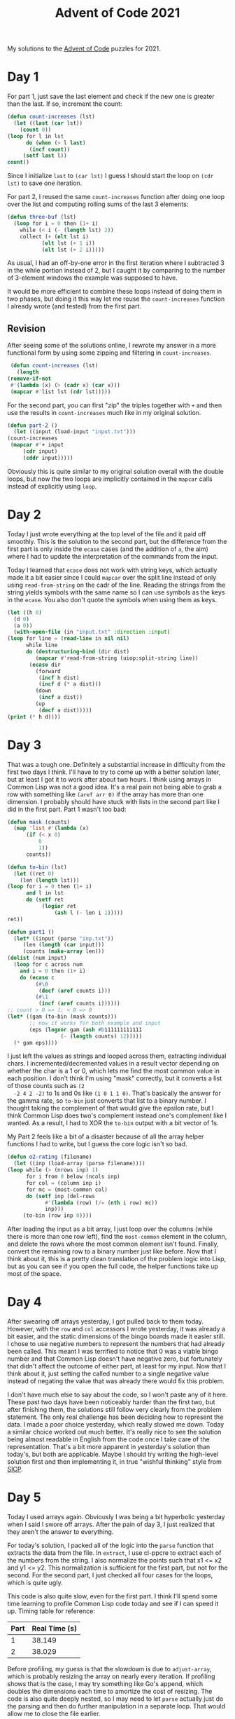 #+title: Advent of Code 2021

My solutions to the [[https://adventofcode.com/][Advent of Code]] puzzles for 2021.

* Day 1
  For part 1, just save the last element and check if the new one is
  greater than the last. If so, increment the count:

  #+begin_src lisp
    (defun count-increases (lst)
      (let ((last (car lst))
	    (count 0))
	(loop for l in lst
	      do (when (> l last)
		   (incf count))
		 (setf last l))
	count))
  #+end_src

  Since I initialize =last= to =(car lst)= I guess I should start the
  loop on =(cdr lst)= to save one iteration.

  For part 2, I reused the same =count-increases= function after doing
  one loop over the list and computing rolling sums of the last 3
  elements:

  #+begin_src lisp
    (defun three-buf (lst)
      (loop for i = 0 then (1+ i)
	    while (< i (- (length lst) 2))
	    collect (+ (elt lst i)
		       (elt lst (+ 1 i))
		       (elt lst (+ 2 i)))))
  #+end_src

  As usual, I had an off-by-one error in the first iteration where I
  subtracted 3 in the while portion instead of 2, but I caught it by
  comparing to the number of 3-element windows the example was
  supposed to have.

  It would be more efficient to combine these loops instead of doing
  them in two phases, but doing it this way let me reuse the
  =count-increases= function I already wrote (and tested) from the
  first part.

** Revision
   After seeing some of the solutions online, I rewrote my answer in a
   more functional form by using some zipping and filtering in
   =count-increases=.

   #+begin_src lisp
     (defun count-increases (lst)
       (length
	(remove-if-not
	 #'(lambda (x) (> (cadr x) (car x)))
	 (mapcar #'list lst (cdr lst)))))
   #+end_src

   For the second part, you can first "zip" the triples together with
   =+= and then use the results in =count-increases= much like in my
   original solution.

   #+begin_src lisp
     (defun part-2 ()
       (let ((input (load-input "input.txt")))
	 (count-increases
	  (mapcar #'+ input
		  (cdr input)
		  (cddr input)))))
   #+end_src

   Obviously this is quite similar to my original solution overall
   with the double loops, but now the two loops are implicitly
   contained in the =mapcar= calls instead of explicitly using =loop=.

* Day 2
  Today I just wrote everything at the top level of the file and it
  paid off smoothly. This is the solution to the second part, but the
  difference from the first part is only inside the =ecase= cases (and
  the addition of =a=, the aim) where I had to update the
  interpretation of the commands from the input.

  Today I learned that =ecase= does not work with string keys, which
  actually made it a bit easier since I could =mapcar= over the split
  line instead of only using =read-from-string= on the cadr of the
  line. Reading the strings from the string yields symbols with the
  same name so I can use symbols as the keys in the =ecase=. You also
  don't quote the symbols when using them as keys.

  #+begin_src lisp
    (let ((h 0)
	  (d 0)
	  (a 0))
      (with-open-file (in "input.txt" :direction :input)
	(loop for line = (read-line in nil nil)
	      while line
	      do (destructuring-bind (dir dist)
		     (mapcar #'read-from-string (uiop:split-string line))
		   (ecase dir
		     (forward
		      (incf h dist)
		      (incf d (* a dist)))
		     (down
		      (incf a dist))
		     (up
		      (decf a dist)))))
	(print (* h d))))
  #+end_src

* Day 3
  That was a tough one. Definitely a substantial increase in
  difficulty from the first two days I think. I'll have to try to come
  up with a better solution later, but at least I got it to work after
  about two hours. I think using arrays in Common Lisp was not a good
  idea. It's a real pain not being able to grab a row with something
  like =(aref arr 0)= if the array has more than one dimension. I
  probably should have stuck with lists in the second part like I did
  in the first part. Part 1 wasn't too bad:

  #+begin_src lisp
    (defun mask (counts)
      (map 'list #'(lambda (x)
		  (if (< x 0)
		      0
		      1))
	      counts))

    (defun to-bin (lst)
      (let ((ret 0)
	    (len (length lst)))
	(loop for i = 0 then (1+ i)
	      and l in lst
	      do (setf ret
		       (logior ret
			       (ash l (- len i 1)))))
	ret))

    (defun part1 ()
      (let* ((input (parse "inp.txt"))
	     (len (length (car input)))
	     (counts (make-array len)))
	(dolist (num input)
	  (loop for c across num
		and i = 0 then (1+ i)
		do (ecase c
		     (#\0
		      (decf (aref counts i)))
		     (#\1
		      (incf (aref counts i))))))
	;; count > 0 => 1; < 0 => 0
	(let* ((gam (to-bin (mask counts)))
	       ;; now it works for both example and input
	       (eps (logxor gam (ash #b111111111111
				     (- (length counts) 12)))))
	  (* gam eps))))
  #+end_src

  I just left the values as strings and looped across them, extracting
  individual chars. I incremented/decremented values in a result
  vector depending on whether the char is a 1 or 0, which lets me find
  the most common value in each position. I don't think I'm using
  "mask" correctly, but it converts a list of those counts such as =(2
  -2 4 2 -2)= to 1s and 0s like =(1 0 1 1 0)=. That's basically the
  answer for the gamma rate, so =to-bin= just converts that list to a
  binary number. I thought taking the complement of that would give
  the epsilon rate, but I think Common Lisp does two's complement
  instead one's complement like I wanted. As a result, I had to XOR
  the =to-bin= output with a bit vector of 1s.

  My Part 2 feels like a bit of a disaster because of all the array
  helper functions I had to write, but I guess the core logic isn't so
  bad.

  #+begin_src lisp
    (defun o2-rating (filename)
      (let ((inp (load-array (parse filename))))
	(loop while (> (nrows inp) 1)
	      for i from 0 below (ncols inp)
	      for col = (column inp i)
	      for mc = (most-common col)
	      do (setf inp (del-rows
			    #'(lambda (row) (/= (nth i row) mc))
			    inp)))
		 (to-bin (row inp 0))))
  #+end_src

  After loading the input as a bit array, I just loop over the columns
  (while there is more than one row left), find the =most-common=
  element in the column, and delete the rows where the most common
  element isn't found. Finally, convert the remaining row to a binary
  number just like before. Now that I think about it, this is a pretty
  clean translation of the problem logic into Lisp, but as you can see
  if you open the full code, the helper functions take up most of the
  space.

* Day 4
  After swearing off arrays yesterday, I got pulled back to them
  today. However, with the =row= and =col= accessors I wrote
  yesterday, it was already a bit easier, and the static dimensions of
  the bingo boards made it easier still. I chose to use negative
  numbers to represent the numbers that had already been called. This
  meant I was terrified to notice that 0 was a viable bingo number and
  that Common Lisp doesn't have negative zero, but fortunately that
  didn't affect the outcome of either part, at least for my input. Now
  that I think about it, just setting the called number to a single
  negative value instead of negating the value that was already there
  would fix this problem.

  I don't have much else to say about the code, so I won't paste any
  of it here. These past two days have been noticeably harder than the
  first two, but after finishing them, the solutions still follow very
  clearly from the problem statement. The only real challenge has been
  deciding how to represent the data. I made a poor choice yesterday,
  which really slowed me down. Today a similar choice worked out much
  better. It's really nice to see the solution being almost readable
  in English from the code once I take care of the
  representation. That's a bit more apparent in yesterday's solution
  than today's, but both are applicable. Maybe I should try writing
  the high-level solution first and then implementing it, in true
  "wishful thinking" style from [[https://mitpress.mit.edu/sites/default/files/sicp/index.html][SICP]].

* Day 5
  Today I used arrays again. Obviously I was being a bit hyperbolic
  yesterday when I said I swore off arrays. After the pain of day 3, I
  just realized that they aren't the answer to everything.

  For today's solution, I packed all of the logic into the =parse=
  function that extracts the data from the file. In =extract=, I use
  cl-ppcre to extract each of the numbers from the string. I also
  normalize the points such that x1 <= x2 and y1 <= y2. This
  normalization is sufficient for the first part, but not for the
  second. For the second part, I just checked all four cases for the
  loops, which is quite ugly.

  This code is also quite slow, even for the first part. I think I'll
  spend some time learning to profile Common Lisp code today and see
  if I can speed it up. Timing table for reference:

  | Part | Real Time (s) |
  |------+---------------|
  |    1 |        38.149 |
  |    2 |        38.029 |

  Before profiling, my guess is that the slowdown is due to
  =adjust-array=, which is probably resizing the array on nearly every
  iteration. If profiling shows that is the case, I may try something
  like Go's append, which doubles the dimensions each time to amortize
  the cost of resizing. The code is also quite deeply nested, so I may
  need to let =parse= actually just do the parsing and then do further
  manipulation in a separate loop. That would allow me to close the
  file earlier.

  #+begin_src lisp
    (defun extract (line)
      "take lines of the form \"0,9 -> 5,9\" and return a list of the four
      numbers"
      (normalize
       (mapcar #'read-from-string
	       (cdr
		(cl-ppcre:split
		 "(\\d+),(\\d+) -> (\\d+),(\\d+)" line
		 :with-registers-p t)))))

    (defun parse (filename &optional part2)
      (let ((grid (make-array '(1 1) :initial-element 0 :adjustable t)))
	(with-open-file (in filename)
	  (loop for line = (read-line in nil nil)
		while line
		do (destructuring-bind (x1 y1 x2 y2) (extract line)
		     (destructuring-bind (r c) (array-dimensions grid)
		       (let ((mx (max x1 x2))
			     (my (max y1 y2)))
			 (when (>= mx c) (setf c (1+ mx)))
			 (when (>= my r) (setf r (1+ my)))
			 (adjust-array grid (list r c))))
		     (cond
		       ((or (= x1 x2) (= y1 y2))
			(loop for x from x1 upto x2
			      do (loop for y from y1 upto y2
				       do (incf (aref grid y x)))))
		       ((and part2 (diag x1 y1 x2 y2))
			(if (> x1 x2)
			    (if (> y1 y2)
				(loop for x from x1 downto x2
				      and y from y1 downto y2
				      do (incf (aref grid y x)))
				(loop for x from x1 downto x2
				      and y from y1 upto y2
				      do (incf (aref grid y x))))
			    (if (> y1 y2)
				(loop for x from x1 upto x2
				      and y from y1 downto y2
				      do (incf (aref grid y x)))
				(loop for x from x1 upto x2
				      and y from y1 upto y2
				      do (incf (aref grid y x))))))))))
	grid))
  #+end_src

** Profiling
   Running =sb-sprof:with-profiling= didn't really give me what I
   wanted. As a result, I just started guessing where the problem was
   like I did before trying to profile.

   I also downloaded FiveAM for testing and added both parts running
   on both the example and the real input as tests. These results are
   below, followed by definitions of the labels in the "Iteration"
   column and the corresponding discussions.

  | Iteration            | Real Time (s) |
  |----------------------+---------------|
  | Original             |        75.413 |
  | Allocate double size |       143.139 |
  | Final                |         0.063 |

*** Original
    The original formulation shown above, used as a baseline.

*** Allocate double size
    Instead of using

      #+begin_src lisp
	(when (>= mx c) (setf c (1+ mx)))
	(when (>= my r) (setf r (1+ my)))
      #+end_src

      to adjust the size of the array, I tried

      #+begin_src lisp
	(when (>= mx c) (setf c (* 2 (1+ mx))))
	(when (>= my r) (setf r (* 2 (1+ my))))
      #+end_src

      in line with my first guess as to the problem above. Obviously
      this failed miserably, and I'm not quite sure why. This led me
      to go back to profiling. Again, the profile I got was very poor,
      probably because I wrote all of my logic in one function. To get
      a better profile, I started refactoring the code.

*** Final
    Well this is a bit embarrassing. By doing the parsing first,
    looping over the results once to determine the =max-x= and
    =max-y=, I totally removed resizing the array and made the program
    run instantaneously. I still didn't get the profiler to help me,
    but my thoughts about the allocations appear to have been
    correct. The refactor also helped to remove some of the deep
    nesting and the =destructuring-bind= calls. I also took advantage
    of the destructuring capability implicit in the =loop= macro, so
    now the only =destructuring-bind= is in =normalize=.

* Day 6
  As was probably intended, I thought today was very easy as I did
  part 1. The naive approach of maintaining a list of all the fish
  worked very easily for the first part, and I wrote a cute mapping
  loop to update the list of fish and just called it 80 times.

  #+begin_src lisp
    (defun event-loop (fish)
      (let ((new-fish '()))
	(append (mapcar #'(lambda (f)
			    (if (= 0 f)
				(progn
				  (push 8 new-fish)
				  6)
				(decf f)))
			fish)
		new-fish)))

    (defun part1 ()
      (loop for i from 0 upto 80
	    and fish = (parse "input.txt") then (event-loop fish)
	    do (format t "day ~a: ~a fish~%" i (length fish))))
  #+end_src

  Going up to 256 days, however, posed quite a problem for this
  approach. After blowing the heap with my naive implementation, I
  thought using a vector instead of a list would solve my issues, but
  this made it no farther than the list implementation. Finally I
  realized that all I really needed to do was keep track of the number
  of fish at each count. This let me go from a list of trillions of
  elements down to a list of 9 elements. My final solution is below. I
  left more of the work in the =parse= function this time, so I
  included that as well.

  #+begin_src lisp
    (defun parse2 (filename)
      (let ((ret (make-array 9
			     :element-type 'integer
			     :initial-element 0))
	    (fish
	      (with-open-file (in filename)
		(mapcar #'read-from-string (split "," (read-line in nil nil))))))
	(loop for f in fish
	      do (incf (aref ret f)))
	ret))

    (defun part2 ()
      ;; use subseq with setf to "rotate" part of the list
      (let ((fish (parse2 "input.txt")))
	(loop for i from 1 upto 256
	      and zero = (aref fish 0) then (aref fish 0)
	      do (setf (subseq fish 0 8) (subseq fish 1))
		 (setf (aref fish 8) zero)
		 (incf (aref fish 6) zero)
		 (format t "day ~a: ~a fish~%" i
			 (reduce #'+ fish)))))
  #+end_src

* Day 7
  Today was quite easy. I was pretty worried after yesterday that a
  naive/brute force approach would not work out, but these fears were
  unfounded. The second part was a little slow to run, but not even as
  slow as my initial day 5 solutions by a large margin. I feel like
  there should be a way to narrow the search space or even go straight
  to the answer just mathematically, but this will work for now. I'm
  starting to use some of the more specific =loop= macro abilities
  too.

  The only difference between parts 1 and 2 is the =fuel-cost=
  function. Within that, the only change is in the lambda defining how
  to compute the cost of moving a certain distance.

  #+begin_src lisp
    (defun fuel-cost (crabs i)
      "return the fuel cost of all the crabs moving to point i"
      (reduce #'+ (mapcar #'(lambda (x)
			      (abs (- x i)))
			  crabs)))

    (defun part1 ()
      (let ((crabs (parse "input.txt")))
	(loop for i from (apply #'min crabs) upto (apply #'max crabs)
	      minimizing (fuel-cost crabs i))))

    (defun fuel-costp (crabs i)
      "return the fuel cost of all the crabs moving to point i"
      (reduce #'+ (mapcar #'(lambda (x)
			      (loop for i from 1 upto (abs (- x i))
				    summing i))
			  crabs)))

    (defun part2 ()
      (let ((crabs (parse "input.txt")))
	(loop for i from (apply #'min crabs) upto (apply #'max crabs)
	      minimizing (fuel-costp crabs i))))

  #+end_src
